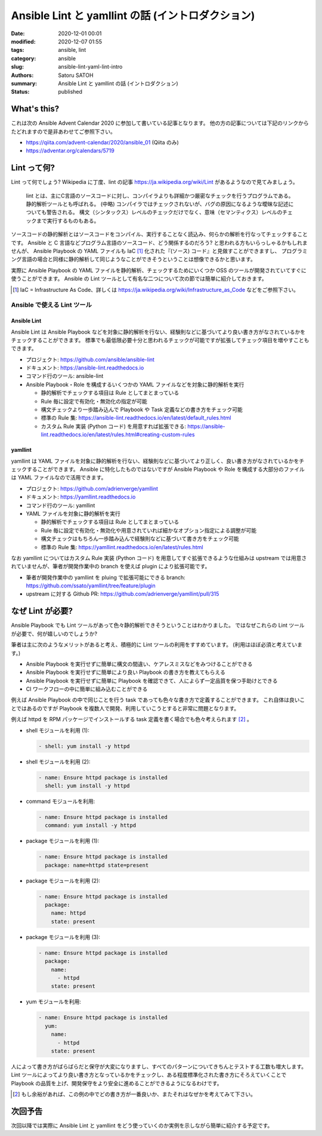 Ansible Lint と yamllint の話 (イントロダクション)
######################################################

:date: 2020-12-01 00:01
:modified: 2020-12-07 01:55
:tags: ansible, lint
:category: ansible
:slug: ansible-lint-yaml-lint-intro
:authors: Satoru SATOH
:summary: Ansible Lint と yamllint の話 (イントロダクション)
:status: published

What's this?
=============

これは次の Ansible Advent Calendar 2020 に参加して書いている記事となります。
他の方の記事については下記のリンクからたどれますので是非あわせてご参照下さい。

- https://qiita.com/advent-calendar/2020/ansible_01 (Qiita のみ)
- https://adventar.org/calendars/5719

Lint って何?
==============

Lint って何でしょう?  Wikipedia に丁度、lint の記事 https://ja.wikipedia.org/wiki/Lint があるようなので見てみましょう。

  lint とは、主にC言語のソースコードに対し、コンパイラよりも詳細かつ厳密なチェックを行うプログラムである。静的解析ツールとも呼ばれる。 
  (中略)
  コンパイラではチェックされないが、バグの原因になるような曖昧な記述についても警告される。
  構文（シンタックス）レベルのチェックだけでなく、意味（セマンティクス）レベルのチェックまで実行するものもある。

ソースコードの静的解析とはソースコードをコンパイル、実行することなく読込み、何らかの解析を行なってチェックすることです。
Ansible と C 言語などプログラム言語のソースコード、どう関係するのだろう? と思われる方もいらっしゃるかもしれませんが、
Ansible Playbook の YAML ファイルも IaC [#]_ 化された『(ソース) コード』と見做すことができますし、
プログラミング言語の場合と同様に静的解析して同じようなことができそうということは想像できるかと思います。

実際に Ansible Playbook の YAML ファイルを静的解析、チェックするためにいくつか OSS のツールが開発されていてすぐに使うことができます。
Ansible の Lint ツールとして有名な二つについて次の節では簡単に紹介しておきます。

.. [#] IaC = Infrastructure As Code、詳しくは https://ja.wikipedia.org/wiki/Infrastructure_as_Code などをご参照下さい。

Ansible で使える Lint ツール
------------------------------

Ansible Lint
^^^^^^^^^^^^^^

Ansible Lint は Ansible Playbook などを対象に静的解析を行ない、経験則などに基づいてより良い書き方がなされているかをチェックすることができます。
標準でも最低限必要十分と思われるチェックが可能ですが拡張してチェック項目を増やすこともできます。

- プロジェクト: https://github.com/ansible/ansible-lint
- ドキュメント: https://ansible-lint.readthedocs.io
- コマンド行のツール: ansible-lint
- Ansible Playbook・Role を構成するいくつかの YAML ファイルなどを対象に静的解析を実行

  - 静的解析でチェックする項目は Rule としてまとまっている
  - Rule 毎に設定で有効化・無効化の指定が可能
  - 構文チェックより一歩踏み込んで Playbook や Task 定義などの書き方をチェック可能
  - 標準の Rule 集: https://ansible-lint.readthedocs.io/en/latest/default_rules.html
  - カスタム Rule 実装 (Python コード) を用意すれば拡張できる: https://ansible-lint.readthedocs.io/en/latest/rules.html#creating-custom-rules

yamllint
^^^^^^^^^^^^

yamllint は YAML ファイルを対象に静的解析を行ない、経験則などに基づいてより正しく、良い書き方がなされているかをチェックすることができます。
Ansible に特化したものではないですが Ansible Playbook や Role を構成する大部分のファイルは YAML ファイルなので活用できます。

- プロジェクト: https://github.com/adrienverge/yamllint
- ドキュメント: https://yamllint.readthedocs.io
- コマンド行のツール: yamllint
- YAML ファイルを対象に静的解析を実行

  - 静的解析でチェックする項目は Rule としてまとまっている
  - Rule 毎に設定で有効化・無効化や用意されていれば細かなオプション指定による調整が可能
  - 構文チェックはもちろん一歩踏み込んで経験則などに基づいて書き方をチェック可能
  - 標準の Rule 集: https://yamllint.readthedocs.io/en/latest/rules.html

なお yamllint についてはカスタム Rule 実装 (Python コード) を用意してすぐ拡張できるような仕組みは
upstream では用意されていませんが、筆者が開発作業中の branch を使えば plugin により拡張可能です。

- 筆者が開発作業中の yamllint を pluing で拡張可能にできる branch: https://github.com/ssato/yamllint/tree/feature/plugin
- upstream に対する Github PR: https://github.com/adrienverge/yamllint/pull/315

なぜ Lint が必要?
===================

Ansible Playbook でも Lint ツールがあって色々静的解析できそうということはわかりました。
ではなぜこれらの Lint ツールが必要で、何が嬉しいのでしょうか?

筆者は主に次のようなメリットがあると考え、積極的に Lint ツールの利用をすすめています。
(利用はほぼ必須と考えています。)

- Ansible Playbook を実行せずに簡単に構文の間違い、ケアレスミスなどをみつけることができる
- Ansible Playbook を実行せずに簡単により良い Playbook の書き方を教えてもらえる
- Ansible Playbook を実行せずに簡単に Playbook を確認できて、人によらず一定品質を保つ手助けとできる
- CI ワークフローの中に簡単に組み込むことができる

例えば Ansible Playbook の中で同じことを行う task であっても色々な書き方で定義することができます。
これ自体は良いことではあるのですが Playbook を複数人で開発、利用していこうとすると非常に問題となります。

例えば httpd を RPM パッケージでインストールする task 定義を書く場合でも色々考えられます [#]_ 。

- shell モジュールを利用 (1):

  .. code-block:: yaml

    - shell: yum install -y httpd

- shell モジュールを利用 (2):

  .. code-block:: yaml

    - name: Ensure httpd package is installed
      shell: yum install -y httpd

- command モジュールを利用:

  .. code-block:: yaml

    - name: Ensure httpd package is installed
      command: yum install -y httpd

- package モジュールを利用 (1):

  .. code-block:: yaml

    - name: Ensure httpd package is installed
      package: name=httpd state=present

- package モジュールを利用 (2):

  .. code-block:: yaml

    - name: Ensure httpd package is installed
      package:
        name: httpd
        state: present

- package モジュールを利用 (3):

  .. code-block:: yaml

    - name: Ensure httpd package is installed
      package:
        name:
          - httpd
        state: present

- yum モジュールを利用:

  .. code-block:: yaml

    - name: Ensure httpd package is installed
      yum:
        name:
          - httpd
        state: present

人によって書き方がばらばらだと保守が大変になりますし、すべてのパターンについてきちんとテストする工数も増大します。
Lint ツールによってより良い書き方となっているかをチェックし、ある程度標準化された書き方にそろえていくことで
Playbook の品質を上げ、開発保守をより安全に進めることができるようになるわけです。

.. [#] もし余裕があれば、この例の中でどの書き方が一番良いか、またそれはなぜかを考えてみて下さい。

次回予告
===================

次回以降では実際に Ansible Lint と yamllint をどう使っていくのか実例を示しながら簡単に紹介する予定です。

.. vim:sw=2:ts=2:et:
